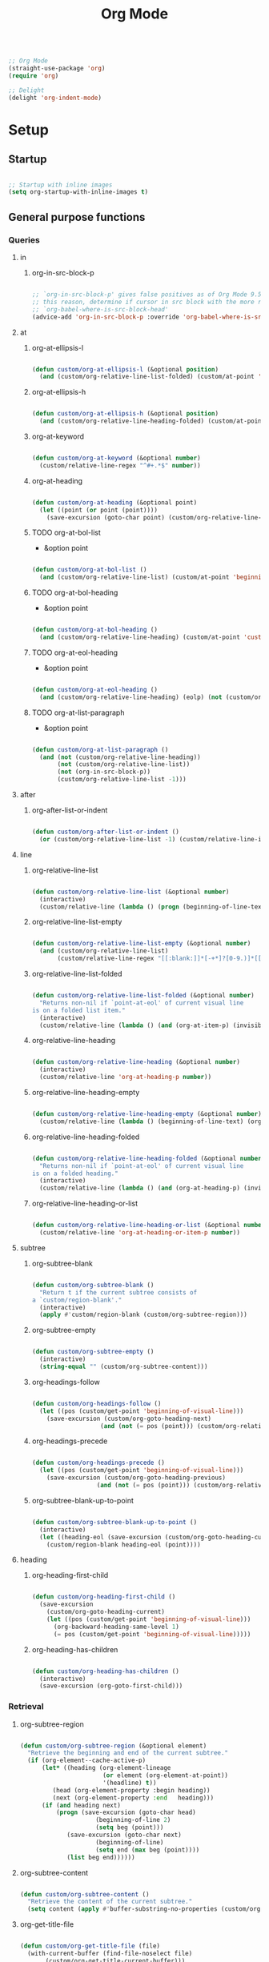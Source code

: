 #+STARTUP: overview
#+FILETAGS: :emacs:




#+title:Org Mode
#+PROPERTY: header-args:emacs-lisp :results none :tangle ./org.el :mkdirp yes

#+begin_src emacs-lisp

;; Org Mode
(straight-use-package 'org)
(require 'org)

;; Delight
(delight 'org-indent-mode)

#+end_src

* Setup
** Startup

#+begin_src emacs-lisp

;; Startup with inline images
(setq org-startup-with-inline-images t)

#+end_src

** General purpose functions
*** Queries
**** in
***** org-in-src-block-p

#+begin_src emacs-lisp

;; `org-in-src-block-p' gives false positives as of Org Mode 9.5.3. For
;; this reason, determine if cursor in src block with the more reliable
;; `org-babel-where-is-src-block-head'
(advice-add 'org-in-src-block-p :override 'org-babel-where-is-src-block-head)

#+end_src

**** at
***** org-at-ellipsis-l

#+begin_src emacs-lisp

(defun custom/org-at-ellipsis-l (&optional position)
  (and (custom/org-relative-line-list-folded) (custom/at-point 'end-of-visual-line)))

#+end_src 

***** org-at-ellipsis-h

#+begin_src emacs-lisp

(defun custom/org-at-ellipsis-h (&optional position) 
  (and (custom/org-relative-line-heading-folded) (custom/at-point 'end-of-visual-line)))

#+END_src 

***** org-at-keyword

#+begin_src emacs-lisp

(defun custom/org-at-keyword (&optional number)
  (custom/relative-line-regex "^#+.*$" number))

#+END_src 
***** org-at-heading

#+begin_src emacs-lisp

(defun custom/org-at-heading (&optional point)
  (let ((point (or point (point))))
    (save-excursion (goto-char point) (custom/org-relative-line-heading))))

#+end_src

***** TODO org-at-bol-list

- &option point

#+begin_src emacs-lisp

(defun custom/org-at-bol-list () 
  (and (custom/org-relative-line-list) (custom/at-point 'beginning-of-line-text)))

#+END_src 

***** TODO org-at-bol-heading

- &option point

#+begin_src emacs-lisp

(defun custom/org-at-bol-heading () 
  (and (custom/org-relative-line-heading) (custom/at-point 'custom/org-goto-heading-bol)))

#+END_src 

***** TODO org-at-eol-heading

- &option point

#+begin_src emacs-lisp

(defun custom/org-at-eol-heading ()
  (and (custom/org-relative-line-heading) (eolp) (not (custom/org-at-ellipsis-h)) (not (custom/org-relative-line-heading-empty))))

#+end_src

***** TODO org-at-list-paragraph

- &option point

#+begin_src emacs-lisp

(defun custom/org-at-list-paragraph ()
  (and (not (custom/org-relative-line-heading))
       (not (custom/org-relative-line-list))
       (not (org-in-src-block-p))
       (custom/org-relative-line-list -1)))

#+end_src

**** after
***** org-after-list-or-indent

#+begin_src emacs-lisp

(defun custom/org-after-list-or-indent ()
  (or (custom/org-relative-line-list -1) (custom/relative-line-indented -1)))

#+end_src

**** line
***** org-relative-line-list

#+begin_src emacs-lisp

(defun custom/org-relative-line-list (&optional number)
  (interactive)
  (custom/relative-line (lambda () (progn (beginning-of-line-text) (org-at-item-p)))  number))

#+end_src

***** org-relative-line-list-empty

#+begin_src emacs-lisp

(defun custom/org-relative-line-list-empty (&optional number)
  (and (custom/org-relative-line-list)
       (custom/relative-line-regex "[[:blank:]]*[-+*]?[0-9.)]*[[:blank:]]+$" number)))

#+end_src

***** org-relative-line-list-folded

#+begin_src emacs-lisp

(defun custom/org-relative-line-list-folded (&optional number)
  "Returns non-nil if `point-at-eol' of current visual line
is on a folded list item."
  (interactive)
  (custom/relative-line (lambda () (and (org-at-item-p) (invisible-p (point-at-eol)))) number))

#+end_src

***** org-relative-line-heading

#+begin_src emacs-lisp

(defun custom/org-relative-line-heading (&optional number)
  (interactive)
  (custom/relative-line 'org-at-heading-p number))

#+end_src

***** org-relative-line-heading-empty

#+begin_src emacs-lisp

(defun custom/org-relative-line-heading-empty (&optional number)
  (custom/relative-line (lambda () (beginning-of-line-text) (org-point-at-end-of-empty-headline)) number))

#+end_src

***** org-relative-line-heading-folded

#+begin_src emacs-lisp

(defun custom/org-relative-line-heading-folded (&optional number)
  "Returns non-nil if `point-at-eol' of current visual line
is on a folded heading."
  (interactive)
  (custom/relative-line (lambda () (and (org-at-heading-p) (invisible-p (point-at-eol)))) number))

#+end_src

***** org-relative-line-heading-or-list

#+begin_src emacs-lisp

(defun custom/org-relative-line-heading-or-list (&optional number)
  (custom/relative-line 'org-at-heading-or-item-p number))

#+end_src
**** subtree
***** org-subtree-blank

#+begin_src emacs-lisp

(defun custom/org-subtree-blank ()
  "Return t if the current subtree consists of
a `custom/region-blank'."
  (interactive)
  (apply #'custom/region-blank (custom/org-subtree-region)))

#+end_src

***** org-subtree-empty

#+begin_src emacs-lisp

(defun custom/org-subtree-empty ()
  (interactive)
  (string-equal "" (custom/org-subtree-content)))

#+end_src

***** org-headings-follow

#+begin_src emacs-lisp

(defun custom/org-headings-follow ()
  (let ((pos (custom/get-point 'beginning-of-visual-line)))
    (save-excursion (custom/org-goto-heading-next)
		           (and (not (= pos (point))) (custom/org-relative-line-heading)))))

#+end_src

***** org-headings-precede

#+begin_src emacs-lisp

(defun custom/org-headings-precede ()
  (let ((pos (custom/get-point 'beginning-of-visual-line)))
    (save-excursion (custom/org-goto-heading-previous)
		          (and (not (= pos (point))) (custom/org-relative-line-heading)))))

#+end_src

***** org-subtree-blank-up-to-point

#+begin_src emacs-lisp

(defun custom/org-subtree-blank-up-to-point ()
  (interactive)
  (let ((heading-eol (save-excursion (custom/org-goto-heading-current) (end-of-line) (point))))
    (custom/region-blank heading-eol (point))))

#+end_src

**** heading
***** org-heading-first-child

#+begin_src emacs-lisp

(defun custom/org-heading-first-child ()
  (save-excursion
    (custom/org-goto-heading-current)
    (let ((pos (custom/get-point 'beginning-of-visual-line)))
      (org-backward-heading-same-level 1)
      (= pos (custom/get-point 'beginning-of-visual-line)))))

#+end_src

***** org-heading-has-children

#+begin_src emacs-lisp

(defun custom/org-heading-has-children ()
  (interactive)
  (save-excursion (org-goto-first-child)))

#+end_src

*** Retrieval
**** org-subtree-region

#+begin_src emacs-lisp

(defun custom/org-subtree-region (&optional element)
  "Retrieve the beginning and end of the current subtree."
  (if (org-element--cache-active-p)
      (let* ((heading (org-element-lineage
                       (or element (org-element-at-point))
                       '(headline) t))
	     (head (org-element-property :begin heading))
	     (next (org-element-property :end   heading)))
	  (if (and heading next)
	      (progn (save-excursion (goto-char head)
				     (beginning-of-line 2)
				     (setq beg (point)))
		     (save-excursion (goto-char next)
				     (beginning-of-line)
				     (setq end (max beg (point))))
		     (list beg end))))))

#+end_src

**** org-subtree-content

#+begin_src emacs-lisp

(defun custom/org-subtree-content ()
  "Retrieve the content of the current subtree."
  (setq content (apply #'buffer-substring-no-properties (custom/org-subtree-region))))

#+end_src

**** org-get-title-file

#+begin_src emacs-lisp

(defun custom/org-get-title-file (file)
  (with-current-buffer (find-file-noselect file)
       (custom/org-get-title-current-buffer)))

#+end_src

**** org-get-title-current-buffer

#+begin_src emacs-lisp

(defun custom/org-get-title-current-buffer ()
    (nth 1
     (assoc "TITLE"
      (org-element-map (org-element-parse-buffer 'greater-element)
          '(keyword)
        #'custom/get-keyword-key-value))))

#+end_src

*** TODO Outline editing

- deprecated cl warning
   - find dependency

**** Set
***** set-outline-overlay-data

#+begin_src emacs-lisp

(defun custom/org-set-outline-overlay-data (data)
  "Create visibility overlays for all positions in DATA.
DATA should have been made by `org-outline-overlay-data'."
  (org-with-wide-buffer
   (org-show-all)
   (dolist (c data) (org-flag-region (car c) (cdr c) t 'outline))))

(defvar-local custom/org-outline-state nil
  "Place for saving org outline state before reverting the buffer.")

(put 'custom/org-outline-state 'permanent-local t)

#+end_src

***** restore-outline-state

#+begin_src emacs-lisp

(defun custom/org-restore-outline-state ()
  "Save org outline state in `custom/org-outline-state'.
It can be recovered afterwards with `custom/org-recover-outline-state'."
  (when custom/org-outline-state
    (custom/org-set-outline-overlay-data custom/org-outline-state)
    (setq custom/org-outline-state nil)))

#+end_src

**** Get
***** outline-overlay-data

#+begin_src emacs-lisp

(defun custom/org-outline-overlay-data (&optional use-markers)
  "Return a list of the locations of all outline overlays.
These are overlays with the `invisible' property value `outline'.
The return value is a list of cons cells, with start and stop
positions for each overlay.
If USE-MARKERS is set, return the positions as markers."
  (let (beg end)
    (org-with-wide-buffer
     (delq nil
       (mapcar (lambda (o)
             (when (eq (overlay-get o 'invisible) 'outline)
               (setq beg (overlay-start o)
                     end (overlay-end o))
               (and beg end (> end beg)
                (if use-markers
                (cons (copy-marker beg)
                      (copy-marker end t))
                  (cons beg end)))))
           (overlays-in (point-min) (point-max)))))))

#+end_src

***** save-outline-state

#+begin_src emacs-lisp

(defun custom/org-save-outline-state ()
  "Save org outline state in `custom/org-outline-state'.
It can be recovered afterwards with `custom/org-recover-outline-state'."
  (setq custom/org-outline-state (custom/org-outline-overlay-data t)))

(defun custom/org-install-save-outline-state ()
  "Configure org to preserve the outline state at revert-buffer."
  (add-hook 'before-revert-hook #'custom/org-save-outline-state nil t)
  (add-hook 'after-revert-hook #'custom/org-restore-outline-state nil t))

(add-hook 'org-mode-hook #'custom/org-install-save-outline-state)

#+end_src

**** Hide
***** org-hide-previous-subtree

#+begin_src emacs-lisp

(defun custom/org-hide-previous-subtree ()
  "Cycle previous Org Mode heading."
  (save-excursion (custom/org-goto-heading-previous)
		        (outline-hide-subtree)))

#+end_src

**** Show
***** org-show

#+begin_src emacs-lisp

(defun custom/org-show (orig-fun &rest args)
  (if (or (custom/org-at-ellipsis-h) (custom/org-at-ellipsis-l))
      (progn (custom/org-goto-heading-bol) (apply orig-fun args))
    (apply orig-fun args)))

#+end_src

***** org-show-subtree

#+begin_src emacs-lisp

(advice-add 'org-show-subtree :around #'custom/org-show)

#+end_src

***** org-show-children

#+begin_src emacs-lisp

(advice-add 'org-show-children :around #'custom/org-show)

#+end_src

***** org-show-minimum

#+begin_src emacs-lisp

(defun custom/org-show-minimum ()
  (if (or (custom/org-relative-line-list-folded)
	        (custom/org-relative-line-heading-folded))
      (progn (if (or (custom/org-at-ellipsis-h) (custom/org-at-ellipsis-l))
		       (progn (beginning-of-visual-line) (end-of-line)))
	           (org-show-entry)
	           (if (custom/org-heading-has-children) (org-show-children)))))

#+end_src

* Editing
** Text
*** Undo

#+begin_src emacs-lisp

(defun custom/org-undo ()
  (interactive)
  (if (org-babel-where-is-src-block-head)
      (progn (setq beg (point))
	           (cond ((eq last-command 'custom/org-return)    (undo 2))
                   ((eq last-command 'custom/smart-comment) (undo 1))
	                 (t                                       (undo 1)))
	           (save-excursion (goto-char (org-babel-where-is-src-block-head))
				   (next-line)
				   (setq hang (point)))
		   (if (= hang (point))
		       (progn (goto-char beg)
			      (beginning-of-line-text))))
    (undo 1)))

(define-key org-mode-map (kbd "C-/") 'custom/org-undo)

#+end_src

*** Insert
**** Items
***** org-insert-item-respect-content

#+begin_src emacs-lisp

(defun custom/org-insert-item-respect-content ()
  (interactive)
  (let ((struct (org-list-struct))
	    (unfold (if (custom/org-relative-line-list-folded) nil (point-marker))))
    (org-list-set-item-visibility (point-at-bol) struct 'folded)
    (save-excursion
      (beginning-of-visual-line)
      (kill-ring-save (point) (custom/get-point 'beginning-of-line-text)))
    (end-of-visual-line)
    (org-return)
    (yank)
    (if unfold (save-excursion (goto-char unfold) (org-list-set-item-visibility (point-at-bol) struct 'subtree)))))

#+end_src

**** Headings
***** Margins
****** org-heading-margin-post

#+begin_src emacs-lisp

(defun custom/org-heading-margin-post ()
  "Return margin between current heading and next."
  (if (org-current-level)
      (let ((pos            (custom/get-point 'custom/org-goto-heading-bol))
	           (end-of-subtree (custom/get-point 'custom/org-goto-subtree-end))
		   (next-heading   (custom/get-point 'custom/org-goto-heading-next)))
	          (if (not (and (= pos end-of-subtree) (custom/org-relative-line-heading)))
		      (buffer-substring-no-properties end-of-subtree next-heading)
		    ""))
    (if (custom/org-headings-follow)
	       (buffer-substring-no-properties (point) (custom/get-point 'custom/org-goto-heading-next))
      "")))

#+end_src

****** org-heading-margin-delete-post

#+begin_src emacs-lisp

(defun custom/org-heading-margin-delete-post ()
  "Delete newline after new headings created by
`respect-content' heading commands."
  (if (custom/org-subtree-blank)
      (apply 'delete-region (custom/org-subtree-region))))

#+end_src

****** org-heading-margin-insert-previous

#+begin_src emacs-lisp

(defun custom/org-heading-margin-insert-previous ()
  "If the previous subtree is not empty,
insert a margin of 1 empty line."
  (let ((insert-margin (save-excursion (if (custom/org-heading-first-child)
					          (custom/org-goto-heading-previous)
					        (org-backward-heading-same-level 1))
				              (not (custom/org-subtree-blank)))))
    (if insert-margin
      (progn (beginning-of-visual-line)
	            (org-return)
		    (beginning-of-line-text)))))

#+end_src

***** org-insert-heading

#+begin_src emacs-lisp

(defun custom/org-insert-heading (command &optional margin)
  "Primitive for custom heading functions.

If cursor if at an Org Mode heading's
ellipsis, go to the `end-of-line' of the
heading's visual line.

If cursor lies on an Org Mode heading,
`custom/org-show-minimum'.

If cursor is outside top level heading,
insert heading at point, without removing
any of the previous space.

If the previous subtree is not empty,
insert a margin of 1 empty line.
This is because Org Mode heading insertion
commands will automatically remove all [[:space:]]
until first preceding non-empty line.

If MARGIN is t:
- insert margin between content under parent heading and new one"
  (interactive)
  (if (custom/org-at-ellipsis-h)         (progn (beginning-of-visual-line) (end-of-line)))
  (if (custom/org-relative-line-heading) (custom/org-show-minimum))
  ;; Insert heading
  (cond ((not (org-current-level)) (insert "* "))
	      (t                         (funcall command)))
  ;; Insert margin
  (if margin (custom/org-heading-margin-insert-previous))
  ;; Hide previous subtree
  (if (save-excursion (custom/org-goto-heading-previous)
		            (custom/org-relative-line-heading-folded))
      (custom/org-hide-previous-subtree)))

#+end_src

***** org-insert-subheading

#+begin_src emacs-lisp

(defun custom/org-insert-subheading (orig-fun &optional arg)
  "Make `org-insert-subheading' ARG optional."
  (interactive)
  (let ((arg (or arg 0)))
    (funcall orig-fun arg)))

(advice-add 'org-insert-subheading :around #'custom/org-insert-subheading)

#+end_src

***** org-insert-heading-at-point

#+begin_src emacs-lisp

(defun custom/org-insert-heading-at-point ()
  (interactive)
  (custom/org-insert-heading 'org-insert-heading (not (custom/org-subtree-blank-up-to-point))))

#+end_src

***** org-insert-subheading-at-point

#+begin_src emacs-lisp

(defun custom/org-insert-subheading-at-point ()
  (interactive)
  (custom/org-insert-heading 'org-insert-subheading (not (custom/org-subtree-blank-up-to-point))))

#+end_src

***** org-insert-heading-after-subtree

#+begin_src emacs-lisp

(defun custom/org-insert-heading-after-subtree ()
  "Insert heading after current subtree. As
`org-insert-heading-respect-content' does not
behave well with folded Org Mode headings, if
the previous heading is folded:
1. Unfold the heading
2. Create the new heading after its subtree
3. Fold it back"
  (let ((margin-post        (custom/regex-match-count "\n" (custom/org-heading-margin-post)))
	      (prev-same-level    (custom/get-point 'beginning-of-visual-line))
	      (prev-lower-level   (custom/get-point 'custom/org-goto-child-last))
	      (folded-same-level  (custom/org-relative-line-heading-folded))
	      (folded-lower-level (save-excursion (custom/org-goto-child-last) (custom/org-relative-line-heading-folded))))

    ;; Go to current heading
    (custom/org-goto-heading-current)

    ;; Unfold if necessary
    (if folded-same-level  (save-excursion (org-show-subtree)))
    (if folded-lower-level (save-excursion (custom/org-goto-subtree-end) (org-show-subtree)))
    
    ;; Insert heading
    (cond ((not (org-current-level)) (insert "* "))
	        (t                         (progn (custom/org-goto-heading-current) (org-insert-heading-respect-content))))
    (custom/org-heading-margin-delete-post)

    ;; Insert margin with previous heading
    (custom/org-heading-margin-insert-previous)
    
    ;; Fold back if necessary
    (if folded-same-level  (save-excursion (goto-char prev-same-level)  (outline-hide-subtree)))
    (if folded-lower-level (save-excursion (goto-char prev-lower-level) (outline-hide-subtree)))

    ;; Recover margin with following heading
    (if (> margin-post 1) (save-excursion (insert "\n")))))
  
#+end_src

***** org-insert-subheading-after-subtree

#+begin_src emacs-lisp

(defun custom/org-insert-subheading-after-subtree ()
  "`org-insert-subheading' respecting content."
  (interactive)
  (custom/org-show-minimum)
  (if (custom/org-heading-has-children)
      (progn (custom/org-goto-child-last)
	           (custom/org-insert-heading-after-subtree))
    (progn (custom/org-insert-heading-after-subtree)
	         (org-do-demote))))

#+end_src

**** Edition at ellipses

#+begin_src emacs-lisp

(defvar custom/org-functions-at-ellipsis '(org-self-insert-command
					        custom/kill-ring-mouse)
  "Functions whose behavior at Org Mode ellipses
will be advised by `custom/org-edit-at-ellipsis'")

(defun custom/org-edit-at-ellipsis (orig-fun &rest args)
  "Execute commands invoked at an Org Mode heading's
ellipsis in the first line under the heading."
  (if (custom/org-at-ellipsis-h)
      (progn (beginning-of-visual-line)
	          (custom/org-show-minimum)
		  (end-of-line)
		  (org-return)
		  (apply orig-fun args))
    (apply orig-fun args)))

(dolist (function custom/org-functions-at-ellipsis)
  (advice-add function :around #'custom/org-edit-at-ellipsis))

#+end_src

*** Delete
**** Hungry

#+begin_src emacs-lisp

(defun custom/org-delete-hungry ()
  "If the region starts at the beginning of an 
indented line and the cursor lies on an Org Mode
src block, delete the region and its indent plus 
one character."
  (interactive)
  (custom/@delete-hungry (org-in-src-block-p)))

#+end_src

**** Forward

#+begin_src emacs-lisp

(defun custom/org-nimble-delete-forward ()
  "Org Mode complement to `custom/nimble-delete-forward'."
  (interactive)
  (cond ((and (custom/org-at-ellipsis-h)
	           (custom/org-relative-line-heading 1))  (progn (beginning-of-visual-line 2)
								 (beginning-of-line-text)
								 (delete-forward-char 1)))
	      (t (custom/nimble-delete-forward))))

(define-key org-mode-map (kbd "<deletechar>") 'custom/org-nimble-delete-forward)

#+end_src

**** TODO Backward

- bol of list item -> paragraph
- if at beginning of empty heading and a heading lies below
   - bring next heading to level of current one
      - delete newline + stars of the next heading
- delete empty heading
   - go to previous line
   - delete newline
      - maybe cycle previous
- backward delete at beginning of list item
   - unindent list

#+begin_src emacs-lisp

(defun custom/org-nimble-delete-backward ()
  "Org Mode complement to `custom/nimble-delete-backward'."
  (interactive)
  (cond ((and (region-active-p)
	           (not (custom/region-blank)))                 (custom/org-delete-hungry))
	     ((or  (custom/org-at-ellipsis-h)
		   (custom/org-at-ellipsis-l))                  (progn (beginning-of-visual-line) (end-of-line) (delete-backward-char 1)))
	     ((and (or (custom/org-relative-line-heading-empty)
		       (custom/org-relative-line-list-empty))
		   (org-current-level))                         (delete-region (point) (custom/get-point 'end-of-line 0)))
	     ((or  (custom/org-relative-line-heading-empty)
		   (custom/org-relative-line-list-empty))       (delete-region (point) (custom/get-point 'beginning-of-visual-line)))
        (t                                                 (custom/nimble-delete-backward))))

(define-key org-mode-map (kbd "<backspace>") 'custom/org-nimble-delete-backward)

#+end_src

** Structure
*** TODO indent-region

- use markers
   - https://www.gnu.org/software/emacs/manual/html_node/elisp/Overview-of-Markers.html
  
- regions spanning headings
   - nested headings
      - indent of 1 for every heading from top level in region
- bad interaction with wrapped lines

#+begin_src emacs-lisp

(defun custom/org-indent-region (command &rest args)
  "Indent Org Mode region.

If the region spans Org Mode headings or items:
1. Extend region by pushing `region-beginning' to its
`beginning-of-visual-line'
2. Execute COMMAND
3. Restore the region to its previous limits, shifting
its limits to match shifts in the position of the
text it spans, such as when indenting with `org-metaright'
or outdenting with `org-metaleft'."
  (if (or (custom/org-relative-line-heading) (custom/org-relative-line-list))
      (let ((beg (region-beginning))
	         (end (region-end))
		 (pos (point)))
	
	        ;; Determine mark
	        (setq mark (if (= pos beg) end beg))
		;; Count lines in region
		(setq lines (count-screen-lines beg end))

		;; Get initial cursor position wrt bol
		(setq relative-pos-0 (- pos (custom/get-point 'beginning-of-line)))
		;; Execute command
		(save-excursion (goto-char beg)
				(push-mark (custom/get-point 'beginning-of-line))
		 		(goto-char end)
				(end-of-visual-line)
				(apply command args))
		;; Get aftermath cursor position
		(setq pos-1 (point))
		;; Calculate cursor displacement
		(setq disp (- pos-1 pos))
		
           ;; Get aftermath cursor position wrt bol
		(setq relative-pos-1 (- pos-1 (custom/get-point 'beginning-of-line)))
		;; Calculate cursor displacement wrt bol
		(setq relative-disp (- relative-pos-1 relative-pos-0))

		;; Calculate mark shift
		(cond
		 ((custom/org-at-heading beg)  (setq shift disp))
		 ((= mark beg)                 (setq shift relative-disp))
		 ((= mark end)                 (setq shift (* relative-disp lines))))

		;; Push mark
		(push-mark (+ mark shift)))
    (apply command args)))

#+end_src

*** org-paragraph

#+begin_src emacs-lisp

(require 'org-paragraph (concat config-directory "org-paragraph.el"))

#+end_src

*** org-meta-arrows-h

#+begin_src emacs-lisp

(defun custom/org-meta-arrows-h (orig-fun &rest args)
  "Paragraph indentation with `org-meta<arrows>'.
Furthermore, if a region is active and its
beginning lies on an Org Mode heading,
`custom/org-command-expand-region' to execute ORIG-FUN."
  (interactive)
  (cond ((custom/org-at-list-paragraph) (custom/org-paragraph orig-fun args))
	    ((region-active-p)              (custom/org-indent-region orig-fun args))
	    (t                              (apply orig-fun args))))

(advice-add 'org-metaleft  :around #'custom/org-meta-arrows-h)
(advice-add 'org-metaright :around #'custom/org-meta-arrows-h)

#+end_src

*** TODO org-meta-arrows-v

- paragraphs
- visibility change when heading visibility is CHILDREN
   - save previous visibility
      - custom/org-subtree-state
         - overlay = overlays-in subtree-beg subtree-end
         - overlay-properties?
   - org-meta-v
   - if post visibility is not equal to previous
      - cycle back to previous visibility
   - rough
      - visibility change -> assume prev was CHILDREN -> 2 x org-cycle-internal-local

#+begin_src emacs-lisp

(defun custom/org-meta-arrows-v (orig-fun &rest args)
  (interactive)
  (if (or (custom/org-at-ellipsis-h) (custom/org-at-ellipsis-l))
      (progn (beginning-of-visual-line) (end-of-line)))
  (apply orig-fun args)
  (if (custom/org-relative-line-heading-folded)
      (outline-hide-subtree)))

(advice-add 'org-metaup   :around #'custom/org-meta-arrows-v)
(advice-add 'org-metadown :around #'custom/org-meta-arrows-v)

#+end_src

** Preferences
*** Keep text selection after executing commands

#+begin_src emacs-lisp

(defun custom/with-mark-active (&rest args)
  "Keep mark active after command. To be used as advice AFTER any
function that sets `deactivate-mark' to t."
  (setq deactivate-mark nil))

(advice-add 'org-metaright      :after #'custom/with-mark-active)
(advice-add 'org-metaleft       :after #'custom/with-mark-active)
(advice-add 'org-metaup         :after #'custom/with-mark-active)
(advice-add 'org-metadown       :after #'custom/with-mark-active)

(advice-add 'org-shiftmetaright :after #'custom/with-mark-active)
(advice-add 'org-shiftmetaleft  :after #'custom/with-mark-active)
(advice-add 'org-shiftmetaup    :after #'custom/with-mark-active)
(advice-add 'org-shift-metadown :after #'custom/with-mark-active)

#+end_src

*** Do not insert newline before Org Mode headigs

#+begin_src emacs-lisp

;; Do not insert newline before Org Mode headings
(setf org-blank-before-new-entry '((heading . nil) (plain-list-item . nil)))

#+end_src

* Display
** Variable pitch

#+begin_src emacs-lisp

(defface custom/variable-pitch-marker
  '((nil :inherit 'fixed-pitch))
  "List marker typeface.")

(defface custom/variable-pitch-indent
  '((nil :inherit 'fixed-pitch :invisible t))
  "Indent typeface.")

(defvar custom/variable-pitch-keywords '(("^[[:blank:]]*[0-9]+[.\\)]\\{1\\}[[:blank:]]\\{1\\}" 0 'custom/variable-pitch-marker)
					    ("^[[:blank:]]*[-+]\\{1\\}[[:blank:]]\\{1\\}"         0 'custom/variable-pitch-marker)
					    ("^[[:blank:]]+"                                      0 'custom/variable-pitch-indent))
  "Variable pitch font-lock keywords.")

(font-lock-add-keywords 'org-mode custom/variable-pitch-keywords 'append)

#+end_src

** List indentation

#+begin_src emacs-lisp

;; List indentation
(setq-default org-list-indent-offset 1)

#+end_src

** org-indent--compute-prefixes

#+begin_src emacs-lisp

(defun custom/org-indent--compute-prefixes ()
  "Recompute line prefixes for regular text to
match the indentation of the parent heading."
  (dotimes (n org-indent--deepest-level)
      (let ((indentation (if (= n 0) 0 1)))
        (aset org-indent--text-line-prefixes
	        n
	        (org-add-props
	           (concat (make-string (+ n indentation) ?\s))
		    nil 'face 'org-indent)))))

(advice-add 'org-indent--compute-prefixes :after #'custom/org-indent--compute-prefixes)

                  #+end_src

* Interface
** Cycle

#+begin_src emacs-lisp

(defun custom/org-cycle (orig-fun &rest args)
  "Conditional `org-cycle'.

Default: `org-cycle'

If cursor lies at `end-of-visual-line' of folded heading or list,
move cursor to `end-of-line' of the current visual line and then
call `org-cycle'.

If cursor lies at a paragraph directly under a list item and not
indented at the level of the previous list item, indent the paragraph."
  (interactive)
  (if (or (custom/org-relative-line-list-folded) (custom/org-relative-line-heading-folded))
      (if (= (point) (custom/get-point 'end-of-visual-line))
	  (progn (beginning-of-visual-line)
		 (end-of-line)
		 (apply orig-fun args))
	(apply orig-fun args))
    (if (and (org-in-src-block-p) (not (custom/org-at-keyword)))
	      (org-indent-line)
      (apply orig-fun args))))

(advice-add 'org-cycle :around #'custom/org-cycle)

#+end_src

** Return
*** return

- reference
   - https://kitchingroup.cheme.cmu.edu/blog/2017/04/09/A-better-return-in-org-mode/

#+begin_src emacs-lisp

;; org-return
(defun custom/org-return ()
  "Conditional `org-return'."
  (interactive)
  (cond ((custom/org-relative-line-list-empty)          (progn (custom/delete-line) (org-return)))
	    ((custom/org-at-bol-list)                       (progn (beginning-of-visual-line) (org-return) (beginning-of-line-text)))
	    ((custom/org-at-ellipsis-l)                     (custom/org-insert-item-respect-content))
	    ((custom/org-relative-line-list)                (org-meta-return))
	    ((and (custom/org-after-list-or-indent) (bolp)) (org-return))
	    ((custom/org-at-bol-heading)                    (save-excursion (beginning-of-visual-line) (org-return t)))
	    ((custom/org-at-eol-heading)                    (progn (newline 2) (if (custom/org-subtree-blank) (progn (newline) (previous-line)))))
	    ((custom/org-at-ellipsis-h)                     (org-return))
	    (t                                              (org-return t))))

(define-key org-mode-map (kbd "<return>") 'custom/org-return)

#+end_src

*** TODO [#A] C-return

- on non-empty line
   - insert heading at line

- list paragraphs
   - custom/org-toggle-paragraph
      - keep cursor in place

- bugs
   - if at empty heading or heading separated by more than 1 empty line from next
      - star is inserted in line of next heading
         - "* " is inserted in line of next heading
   - cycle previous heading to remove spurious separation line

- if list not empty -> move contents to new item
- if after list
   - create list item from current line
- if before list
   - create list item at top of list

- if at indented paragraph in list
   - turn paragraph into list item
- if at non-empty line, turn entire non-empty line into either header or list item
   - if at middle of word inside list
      - new indented list item, break word and place second part in new item

#+begin_src emacs-lisp

;; org-meta-return
(defun custom/org-control-return ()
  (interactive)
  (cond ((custom/org-relative-line-list-empty) (progn (org-meta-return) (next-line) (end-of-line)))
	    ((custom/org-relative-line-heading)    (custom/org-insert-heading-after-subtree))
	    ((custom/org-relative-line-list)       (progn (end-of-line) (org-meta-return)))
	    ((custom/org-at-list-paragraph)        (custom/org-paragraph-toggle))
	    (t                                     (custom/org-insert-heading-after-subtree))))

(define-key org-mode-map (kbd "C-<return>") #'custom/org-control-return)

#+end_src

*** M-return

#+begin_src emacs-lisp

(defun custom/org-meta-return ()
  (interactive)
  (custom/org-insert-subheading-after-subtree))

(define-key org-mode-map (kbd "M-<return>") 'custom/org-meta-return)

#+end_src

*** TODO [#A] S-return

- list item -> paragraph starting at point
- heading with keywords
   - skip keywords

#+begin_src emacs-lisp

(defun custom/org-super-return ()
  (interactive)
  (custom/org-insert-subheading-at-point))

(define-key org-mode-map (kbd "S-<return>") 'custom/org-super-return)

#+end_src

*** MS-return

#+begin_src emacs-lisp
 
(define-key org-mode-map (kbd "M-S-<return>") 'custom/org-insert-heading-at-point)

#+end_src

*** CS-return

#+begin_src emacs-lisp

(define-key org-mode-map (kbd "C-S-<return>") 'org-insert-todo-heading)

#+end_src

*** CM-return

#+begin_src emacs-lisp

(define-key org-mode-map (kbd "C-M-<return>") 'org-insert-todo-subheading)

#+end_src

* Templates

#+begin_src emacs-lisp

;; Required as of Org 9.2
(require 'org-tempo)

;; Spacing advice
(defun custom/tempo-breathe (orig-fun &rest args)
  "Add a margin of one newline above and below the content 
of org-tempo templates."
  (if (string-equal "marker" (type-of (apply orig-fun args)))
      (progn (newline)
	         (newline)
		 (previous-line))))

(advice-add 'tempo-complete-tag :around #'custom/tempo-breathe)

#+end_src

** LaTeX

#+begin_src emacs-lisp

;; LaTeX structure templates
(tempo-define-template "latex-equation"
		          '("#+NAME: eq:" n "\\begin{equation}" p "\\end{equation}" >)
			  "<eq"
			  "LaTeX equation template")

(tempo-define-template "latex-derivation"
		          '("#+NAME: eq:" n "\\begin{equation}" n "\\arraycolsep=3pt\\def\\arraystretch{2.25}" n "\\begin{array}{lll}" p "\\end{array}" n "\\end{equation}" >)
			  "<de"
			  "LaTeX derivation template")

#+end_src

** Code blocks

#+begin_src emacs-lisp

;; Code block structure templates
(add-to-list 'org-structure-template-alist '("sh" . "src shell"))
(add-to-list 'org-structure-template-alist '("el" . "src emacs-lisp"))
(add-to-list 'org-structure-template-alist '("py" . "src python"))

#+end_src

* Navigation
** Line
*** org-end

#+begin_src emacs-lisp

(defun custom/org-end ()
  "Conditional end in Org Mode.

Default: `custom/end'

If `org-at-table-p', go to `org-table-end-of-field'."
  (cond ((and (region-active-p) (custom/org-relative-line-heading-folded)) (end-of-line))
        ((org-at-table-p)                                                  (org-table-end-of-field 1))
	   (t                                                                 (end-of-visual-line))))

(defvar custom/org-double-end-timeout 0.4)

(defun custom/org-double-end ()
  "Dynamic homing command with a timeout of `custom/org-double-end-timeout' seconds.
- Single press: `custom/org-home' 
- Double press: `beginning-of-visual-line'"
  (interactive)
  (let ((last-called (get this-command 'custom/last-call-time)))
    (if (and (eq last-command this-command)	     
             (<= (time-to-seconds (time-since last-called)) custom/org-double-end-timeout)
	         (not (org-at-table-p)))
        (progn (beginning-of-visual-line) (end-of-line))
      (custom/org-end)))
  (put this-command 'custom/last-call-time (current-time)))

(define-key org-mode-map (kbd "<end>") 'custom/org-double-end)

#+end_src
*** TODO org-home

- home in invisible tags -> to beginning of tag text

#+begin_src emacs-lisp

(defun custom/org-home ()
     "Conditional homing in Org Mode.

Default: `custom/home'

If a multi-visual-line region is active and the cursor lies on a heading or
list item, home to `beginning-of-visual-line'.

If a region is active the cursor lies `custom/org-at-ellipsis-h', home to
`beginning-of-visual-line'.

If the cursor lies `custom/org-at-ellipsis-h' (no active region), home to
the `beginning-of-line-text' of the heading's visual line.

If the cursor lies on at heading or list, home to `beginning-of-line-text'.

If the cursor lies in a source code block, and the current line is a wrapped
visual line, home to `beginning-of-visual-line'.

If the cursor lies in a source code block, home `back-to-indentation'.

If `org-at-table-p', home to `org-table-beginning-of-field'."
   (interactive)
   (cond ((and (custom/region-multiline-visual) (custom/org-relative-line-heading-or-list))  (beginning-of-visual-line))
         ((and (region-active-p) (custom/org-at-ellipsis-h))                                 (beginning-of-visual-line))
         ((custom/org-at-ellipsis-h)                                                         (custom/org-goto-heading-bol))
	     ((custom/org-at-ellipsis-l)                                                         (custom/org-goto-heading-bol))
	     ((custom/relative-line-wrapped)                                                     (beginning-of-visual-line))
         ((custom/org-relative-line-heading-or-list)                                         (beginning-of-line-text))
         ((org-in-src-block-p)                                                               (back-to-indentation))
	     ((org-at-table-p)                                                                   (org-table-beginning-of-field 1))
         (t                                                                                  (custom/home))))

(defvar custom/org-double-home-timeout 0.4)

(defun custom/org-double-home ()
  "Dynamic homing command with a timeout of `custom/org-double-home-timeout' seconds.
- Single press: `custom/org-home' 
- Double press: `beginning-of-visual-line'"
  (interactive)
  (let ((last-called (get this-command 'custom/last-call-time)))
    (if (and (eq last-command this-command)	     
             (<= (time-to-seconds (time-since last-called)) custom/org-double-home-timeout)
	         (not (org-at-table-p)))
	    (beginning-of-line)
      (custom/org-home)))
  (put this-command 'custom/last-call-time (current-time)))

(define-key org-mode-map (kbd "<home>") 'custom/org-double-home)

#+end_src 

*** org-previous-line

#+begin_src emacs-lisp

(define-key org-mode-map (kbd "<up>") (lambda () (interactive) (custom/previous-line (org-in-src-block-p))))

#+end_src

** Subtree
*** org-goto-child-last

#+begin_src emacs-lisp

(defun custom/org-goto-child-last ()
  (if (org-current-level)
      (progn (custom/org-goto-subtree-end)
	         (custom/org-goto-heading-current))))

#+end_src

*** org-goto-subtree-end

#+begin_src emacs-lisp

(defun custom/org-goto-subtree-end ()
  (custom/org-goto-heading-current)
  (org-end-of-subtree)
  (if (custom/org-relative-line-heading-folded) (end-of-visual-line)))

#+end_src

** Heading
*** org-goto-heading-bol

#+begin_src emacs-lisp

(defun custom/org-goto-heading-bol ()
  (beginning-of-visual-line)
  (beginning-of-line-text))

#+end_src

*** org-goto-heading-next

#+begin_src emacs-lisp

(defun custom/org-goto-heading-next ()
  (custom/org-goto-heading-current)
  (let ((pos (custom/get-point 'beginning-of-visual-line)))
       (org-forward-heading-same-level 1)
       (if (= pos (point))
	   (progn (custom/org-goto-heading-parent)
		  (org-forward-heading-same-level 1)))))

#+end_src

*** org-goto-heading-parent

#+begin_src emacs-lisp

(defun custom/org-goto-heading-parent ()
  (let ((current (custom/get-point 'beginning-of-visual-line)))
    (if (and (org-current-level)
	        (not (= 1 (org-current-level)))
		(= current (custom/get-point 'beginning-of-visual-line)))
	   (outline-up-heading 1))))

#+end_src

*** org-goto-heading-current

#+begin_src emacs-lisp

(defun custom/org-goto-heading-current ()
  (if (org-current-level) (outline-back-to-heading)))

#+end_src

*** org-goto-heading-previous

#+begin_src emacs-lisp

(defun custom/org-goto-heading-previous ()
  (custom/org-goto-heading-current)
  (let ((current (custom/get-point 'beginning-of-visual-line)))
    ;; go to previous same-level heading
    (org-backward-heading-same-level 1)
    ;; if there was no previous same-level heading, go to parent if not at top
    (if (= (point) current)
	    (custom/org-goto-heading-parent)
      ;; else, attempt going to last subheading of previous same-level heading
      (custom/org-goto-child-last))))

#+end_src


* TODO LaTeX

- org LaTeX equations
   - custom array envs
      - cases
         - \arraycolsep=1.4pt\def\arraystretch{1.5}
      - derivations
         - \arraycolsep=3pt\def\arraystretch{2.25}

** Header

#+begin_src emacs-lisp

;; Justify equation labels - [fleqn]
;; Preview page width      - 10.5cm
(setq org-format-latex-header
      (string-join '("\\documentclass[fleqn]{article}"
		        "\\usepackage[usenames]{color}"
			
			"\\usepackage{bm}"
			
			"\\pagestyle{empty}"
			"\\setlength{\\textwidth}{10.5cm}"
			"\\addtolength{\\textwidth}{-3cm}"
			"\\setlength{\\oddsidemargin}{1.5cm}"
			"\\addtolength{\\oddsidemargin}{-2.54cm}"
			"\\setlength{\\evensidemargin}{\\oddsidemargin}"
			"\\setlength{\\textheight}{\\paperheight}"
			"\\addtolength{\\textheight}{-\\headheight}"
			"\\addtolength{\\textheight}{-\\headsep}"
			"\\addtolength{\\textheight}{-\\footskip}"
			"\\addtolength{\\textheight}{-3cm}"
			"\\setlength{\\topmargin}{1.5cm}"
			"\\addtolength{\\topmargin}{-2.54cm}")
		   "\n"))

#+end_src

** Equation preview format

#+begin_src emacs-lisp

;; SVG LaTeX equation preview
(setq org-latex-create-formula-image-program 'dvisvgm)

#+end_src

** Equation preview directory

#+begin_src emacs-lisp

;; Theme-specific LaTeX preview directory
(defun custom/latex-preview-directory ()
  (setq org-preview-latex-image-directory
   (concat config-directory "tmp/" "ltximg/" (custom/current-theme) "/")))

#+end_src

** Equation preview reload hook

#+begin_src emacs-lisp

;; Reload LaTeX equation previews
(defun custom/latex-preview-reload ()
  "Reload all LaTeX previews in buffer,
ensuring the LaTeX preview directory
matches the current theme."
  (if (custom/in-mode "org-mode")
      (progn (org-latex-preview '(64))
	           (custom/latex-preview-directory)
		   (org-latex-preview '(16)))))

(add-hook 'org-mode-hook #'custom/latex-preview-reload)

#+end_src

** Continuous numbering of equations

#+begin_src emacs-lisp

;; Continuous numbering of Org Mode equations
(defun org-renumber-environment (orig-fun &rest args)
  (let ((results '()) 
        (counter -1)
        (numberp))

    (setq results (cl-loop for (begin .  env) in 
                        (org-element-map (org-element-parse-buffer) 'latex-environment
                          (lambda (env)
                            (cons
                             (org-element-property :begin env)
                             (org-element-property :value env))))
                        collect
                        (cond
                         ((and (string-match "\\\\begin{equation}" env)
                               (not (string-match "\\\\tag{" env)))
                          (cl-incf counter)
                          (cons begin counter))
                         ((string-match "\\\\begin{align}" env)
                          (prog2
                              (incf counter)
                              (cons begin counter)                          
                            (with-temp-buffer
                              (insert env)
                              (goto-char (point-min))
                              ;; \\ is used for a new line. Each one leads to a number
                              (incf counter (count-matches "\\\\$"))
                              ;; unless there are nonumbers.
                              (goto-char (point-min))
                              (decf counter (count-matches "\\nonumber")))))
                         (t
                          (cons begin nil)))))

    (when (setq numberp (cdr (assoc (point) results)))
      (setf (car args)
            (concat
             (format "\\setcounter{equation}{%s}\n" numberp)
             (car args)))))
  
  (apply orig-fun args))

(advice-add 'org-create-formula-image :around #'org-renumber-environment)

#+end_src

** Disable preview when cursor lies on equation

#+begin_src emacs-lisp

;; org-fragtog
(use-package org-fragtog)

(add-hook 'org-mode-hook 'org-fragtog-mode)

#+end_src

* Org Diary

#+begin_src emacs-lisp

(require 'org-diary (concat config-directory "org-diary.el"))

#+end_src

* Org Babel
** Languages

#+begin_src emacs-lisp

;; Language packages
(org-babel-do-load-languages
 'org-babel-load-languages
 '((emacs-lisp . t)
   (python     . t)))

#+end_src

** Auto-tangle

#+begin_src emacs-lisp

;; Trigger org-babel-tangle when saving any org files in the config directory
(setq source-regex (list ".org" (replace-regexp-in-string "~" "/root" config-directory)))

(defun custom/org-babel-tangle-config()
  "Call org-babel-tangle when the Org  file in the current buffer is located in the config directory"
     (if (custom/regex-match-patterns (expand-file-name buffer-file-name) source-regex)
     ;; Tangle ommitting confirmation
     (let ((org-confirm-babel-evaluate nil)) (org-babel-tangle)))
)
(add-hook 'org-mode-hook (lambda () (add-hook 'after-save-hook #'custom/org-babel-tangle-config)))

#+end_src

** Code block bleeding

#+begin_src emacs-lisp

(defun custom/org-fix-bleed-end-line-block (from to flag spec)
  "Toggle fontification of last char of block end lines when cycling.

This avoids the bleeding of `org-block-end-line' when block is
folded."
  (when (and (eq spec 'org-hide-block)
             (/= (point-max) to))
    (save-excursion
      (if flag
          (font-lock-unfontify-region to (1+ to))
        (font-lock-flush to (1+ to))))))

(advice-add 'org-flag-region :after #'custom/org-fix-bleed-end-line-block)

(defun custom/org-fix-bleed-end-line-cycle (state)
  "Toggle fontification of last char of block lines when cycling.

This avoids the bleeding of `org-block-end-line' when outline is
folded."
  (save-excursion
    (when org-fontify-whole-block-delimiter-line
      (let ((case-fold-search t)
            beg end)
        (cond ((memq state '(overview contents all))
               (setq beg (point-min)
                     end (point-max)))
              ((memq state '(children folded subtree))
               (setq beg (point)
                     end (org-end-of-subtree t t))))
        (when beg           ; should always be true, but haven't tested enough
          (goto-char beg)
          (while (search-forward "#+end" end t)
            (end-of-line)
            (unless (= (point) (point-max))
              (if (org-invisible-p (1- (point)))
                  (font-lock-unfontify-region (point) (1+ (point)))
                (font-lock-flush (point) (1+ (point)))))))))))

(add-hook 'org-cycle-hook #'custom/org-fix-bleed-end-line-cycle)

#+end_src
** Code block execution

#+begin_src emacs-lisp

(global-set-key (kbd "C-x C-x") 'org-babel-execute-src-block)

#+end_src
** Code block indentation

#+begin_src emacs-lisp

;; Set indentation of code blocks to 0
(setq org-edit-src-content-indentation 0)

;; Indent code blocks appropriately when inside headers
(setq org-src-preserve-indentation     nil)

;; Make code indentation reasonable
(setq org-src-tab-acts-natively        t)

#+end_src

** Code-block execution confirmation

#+begin_src emacs-lisp

;; Suppress security confirmation when evaluating code
(defun my-org-confirm-babel-evaluate (lang body)
  (not (member lang '("emacs-lisp" "python"))))

(setq org-confirm-babel-evaluate 'my-org-confirm-babel-evaluate)

#+end_src

* Org Roam

#+begin_src emacs-lisp

;; Org Roam
(straight-use-package 'org-roam)

;; Directory
(setq org-roam-directory "/home/roam")

;; Find node
(global-set-key (kbd "C-c n") 'org-roam-node-find)

;; Insert reference
(global-set-key (kbd "C-c i") 'org-roam-node-insert)

#+end_src

** UI

#+begin_src emacs-lisp

;; Org Roam UI
(straight-use-package 'org-roam-ui)

#+end_src

**** Follow

#+begin_src emacs-lisp

(setq org-roam-ui-follow t)

#+end_src

**** Theme

#+begin_src emacs-lisp

;; Sync theme and UI
(setq org-roam-ui-sync-theme nil)

#+end_src

**** Startup

#+begin_src emacs-lisp

(setq org-roam-ui-open-on-start nil)

#+end_src

**** Update

#+begin_src emacs-lisp

(setq org-roam-ui-update-on-save t)

#+end_src

** Startup
*** db-autosync-mode

#+begin_src emacs-lisp

(org-roam-db-autosync-mode)

#+end_src

*** variable-pitch-mode

#+begin_src emacs-lisp

(add-hook 'org-roam-find-file-hook 'variable-pitch-mode)

#+end_src

** Templates
*** org-roam-capture--fill-template

#+begin_src emacs-lisp

;;;; Processing of the capture templates
(defun org-roam-capture--fill-template (template &optional ensure-newline)
  "Overriden to prevent newline deletion in templates.

Expand TEMPLATE and return it.
It expands ${var} occurrences in TEMPLATE, and then runs
org-capture's template expansion.
When ENSURE-NEWLINE, always ensure there's a newline behind."
  (let* ((template (if (functionp template)
                       (funcall template)
                     template))
         (template-whitespace-content (org-roam-whitespace-content template)))
    (setq template
          (org-roam-format-template
           template
           (lambda (key default-val)
             (let ((fn (intern key))
                   (node-fn (intern (concat "org-roam-node-" key)))
                   (ksym (intern (concat ":" key))))
               (cond
                ((fboundp fn)
                 (funcall fn org-roam-capture--node))
                ((fboundp node-fn)
                 (funcall node-fn org-roam-capture--node))
                ((plist-get org-roam-capture--info ksym)
                 (plist-get org-roam-capture--info ksym))
                (t (let ((r (read-from-minibuffer (format "%s: " key) default-val)))
                     (plist-put org-roam-capture--info ksym r)
                     r)))))))
    ;; WARNING:
    ;; `org-capture-fill-template' fills the template, but post-processes whitespace such that the resultant
    ;; template does not start with any whitespace, and only ends with a single newline
    ;;
    ;; Instead, we restore the whitespace in the original template.
    (setq template (org-capture-fill-template template))
    (setq template (replace-regexp-in-string "[\n]*\\'" "" (org-capture-fill-template template)))
    (when (and ensure-newline
               (string-equal template-whitespace-content ""))
      (setq template-whitespace-content "\n"))
    (setq template (concat template template-whitespace-content))
    template))

#+end_src

*** Default

#+begin_src emacs-lisp

(setq org-roam-capture-templates
      '(("d" "default" plain "%?"
	    :target (file+head "%<%Y%m%d%H%M%S>-${slug}.org"
			       "#+STARTUP: subtree\n\n\n\n#+title:${title}\n\n\n")
	    :unnarrowed t)))

#+end_src

** Timestamps

#+begin_src emacs-lisp

;; org-roam-timestamps
(straight-use-package 'org-roam-timestamps)
(require 'org-roam-timestamps)

(add-hook 'org-roam-find-file-hook 'org-roam-timestamps-mode)

;; remember
(setq org-roam-timestamps-remember-timestamps nil)
(setq org-roam-timestamps-minimum-gap 3600)

#+end_src

* Org Agenda

#+begin_src emacs-lisp

;; Org Agenda
(global-set-key (kbd "C-c a") 'org-agenda)

#+end_src

** Setup
*** TODO Agenda files

- recursive search
   - (directory-files-recursively "/home/" "\\.org$")
   - https://stackoverflow.com/questions/11384516/how-to-make-all-org-files-under-a-folder-added-in-agenda-list-automatically

#+begin_src emacs-lisp

;; Set Org Agenda files
(with-eval-after-load 'org-agenda
  (setq org-agenda-files '("~/.emacs.d/"
			       "/home/dfki/backlog.org")))

#+end_src

*** Configuration

#+begin_src emacs-lisp

(defmacro custom/org-agenda-bind (key command)
  `(with-eval-after-load 'org-agenda
       (define-key org-agenda-mode-map (kbd ,key) ,command)))

#+end_src

** Display
*** Tag alignment

#+begin_src emacs-lisp

;; Tag indentation
(setq org-tags-column 70)

#+end_src

** Agenda
*** Editing

#+begin_src emacs-lisp

;; Mark items as done
(defun custom/org-agenda-todo-done ()
  (interactive)
  (org-agenda-todo 'done))

(custom/org-agenda-bind "d" 'custom/org-agenda-todo-done)

#+end_src

*** Display
**** Views

#+begin_src emacs-lisp

;; Configure custom agenda views
(setq org-agenda-custom-commands
      '(("d" "Dashboard"
	      ((agenda "" ((org-deadline-warning-days 7)))
	       (todo "NEXT" ((org-agenda-overriding-header "Next Tasks")))
	       (tags-todo "agenda/ACTIVE" ((org-agenda-overriding-header "Active Projects")))))

	     ("n" "Next Tasks"
	      ((todo "NEXT" ((org-agenda-overriding-header "Next Tasks")))))

	     ("w" "Work Tasks" tags-todo "work")

	     ("e" "Emacs Tasks" tags-todo "emacs")

	     ("z" "Low Effort" tags-todo "+TODO=\"NEXT\"+Effort<15&+Effort>0"
	      ((org-agenda-overriding-header "Low Effort Tasks")
	       (org-agenda-max-todos 20)
	       (org-agenda-files org-agenda-files)))

	     ("s" "Workflow Status"
	      ((todo "WAIT"
		     ((org-agenda-overriding-header "Waiting on External")
		      (org-agenda-files org-agenda-files)))
	       (todo "REVIEW"
		     ((org-agenda-overriding-header "In Review")
		      (org-agenda-files org-agenda-files)))
	       (todo "PLAN"
		     ((org-agenda-overriding-header "In Planning")
		      (org-agenda-todo-list-sublevels nil)
		      (org-agenda-files org-agenda-files)))
	       (todo "BACKLOG"
		     ((org-agenda-overriding-header "Project Backlog")
		      (org-agenda-todo-list-sublevels nil)
		      (org-agenda-files org-agenda-files)))
	       (todo "READY"
		     ((org-agenda-overriding-header "Ready for Work")
		      (org-agenda-files org-agenda-files)))
	       (todo "ACTIVE"
		     ((org-agenda-overriding-header "Active Projects")
		      (org-agenda-files org-agenda-files)))
	       (todo "COMPLETED"
		     ((org-agenda-overriding-header "Completed Projects")
		      (org-agenda-files org-agenda-files)))
	       (todo "CANC"
		     ((org-agenda-overriding-header "Cancelled Projects")
		      (org-agenda-files org-agenda-files)))))))

#+end_src

**** log-mode
:LOGBOOK:
- State "DONE"       from "BACKLOG"    [2022-05-12 Thu 22:00]
- State "DONE"       from "NEXT"       [2022-05-12 Thu 21:59]
- State "DONE"       from "BACKLOG"    [2022-05-12 Thu 21:59]
- State "DONE"       from "NEXT"       [2022-05-12 Thu 21:59]
- State "HOLD"       from "WAIT"       [2022-05-12 Thu 21:59]
- State "DONE"       from "NEXT"       [2022-05-12 Thu 21:59]
:END:

#+begin_src emacs-lisp

;; Org Agenda log mode
(setq org-agenda-start-with-log-mode t)
(setq org-log-done 'time)
(setq org-log-into-drawer t)

#+end_src

*** Navigation
**** TODO Visit

- org-recenter -> unfold -> move away -> fold back
   - arrows -> fold previous item
   - recenter -> unfold item
- currently- 
   - org-recenter -> all todo items unfolded

#+begin_src emacs-lisp :tangle nil

(defun custom/org-agenda-recenter (arg)
  (interactive "P")
  (let ((last-called (get this-command 'custom/last-call-time)))
    (if (eq last-command this-command)
        (progn (custom/org-restore-outline-state)
	       (org-agenda-recenter arg))
      (progn (custom/org-save-outline-state)
	     (org-agenda-recenter arg))))
  (put this-command 'custom/last-call-time (current-time)))


#+end_src

#+begin_src emacs-lisp

(custom/org-agenda-bind "<tab>" 'org-agenda-recenter)

#+end_src

** Classification
*** Tags

#+begin_src emacs-lisp

(setq org-tag-alist
      '((:startgroup)
	;; Put mutually exclusive tags here
	(:endgroup)
	("errand"   . ?e)
	("home"     . ?h)
	("work"     . ?w)
	("agenda"   . ?a)
	("planning" . ?p)
	("publish"  . ?P)
	("batch"    . ?b)
	("note"     . ?n)
	("idea"     . ?i)))

#+end_src

*** Keywords

#+begin_src emacs-lisp

;; Define TODO keyword sequences
(setq org-todo-keywords
      '((sequence "TODO(t)" "NEXT(n)" "WAIT(w@/!)" "|" "DONE(d!)")
	    (sequence "BACKLOG(b)" "PLAN(p)" "READY(r)" "ACTIVE(a)" "REVIEW(r)" "WAIT(w@/!)" "HOLD(h)" "|" "COMPLETED(c)" "CANC(k@)")))

#+end_src

* Org Calendar
** calfw

#+begin_src emacs-lisp

(straight-use-package 'calfw)
(straight-use-package 'calfw-org)
(straight-use-package 'calfw-ical)

;; org-agenda configuration is lost otherwise
(with-eval-after-load 'org-agenda
  (require 'calfw-org)
  (require 'calfw-ical))

#+end_src

** org-calendar

#+begin_src emacs-lisp

(defun custom/org-calendar ()
  "Open `calfw' Org Agenda calendar."
  (interactive)
  (require 'org-agenda)
  (let ((inhibit-message t))
       (cfw:open-org-calendar)))

(global-set-key (kbd "C-c c") 'custom/org-calendar)

#+end_src

